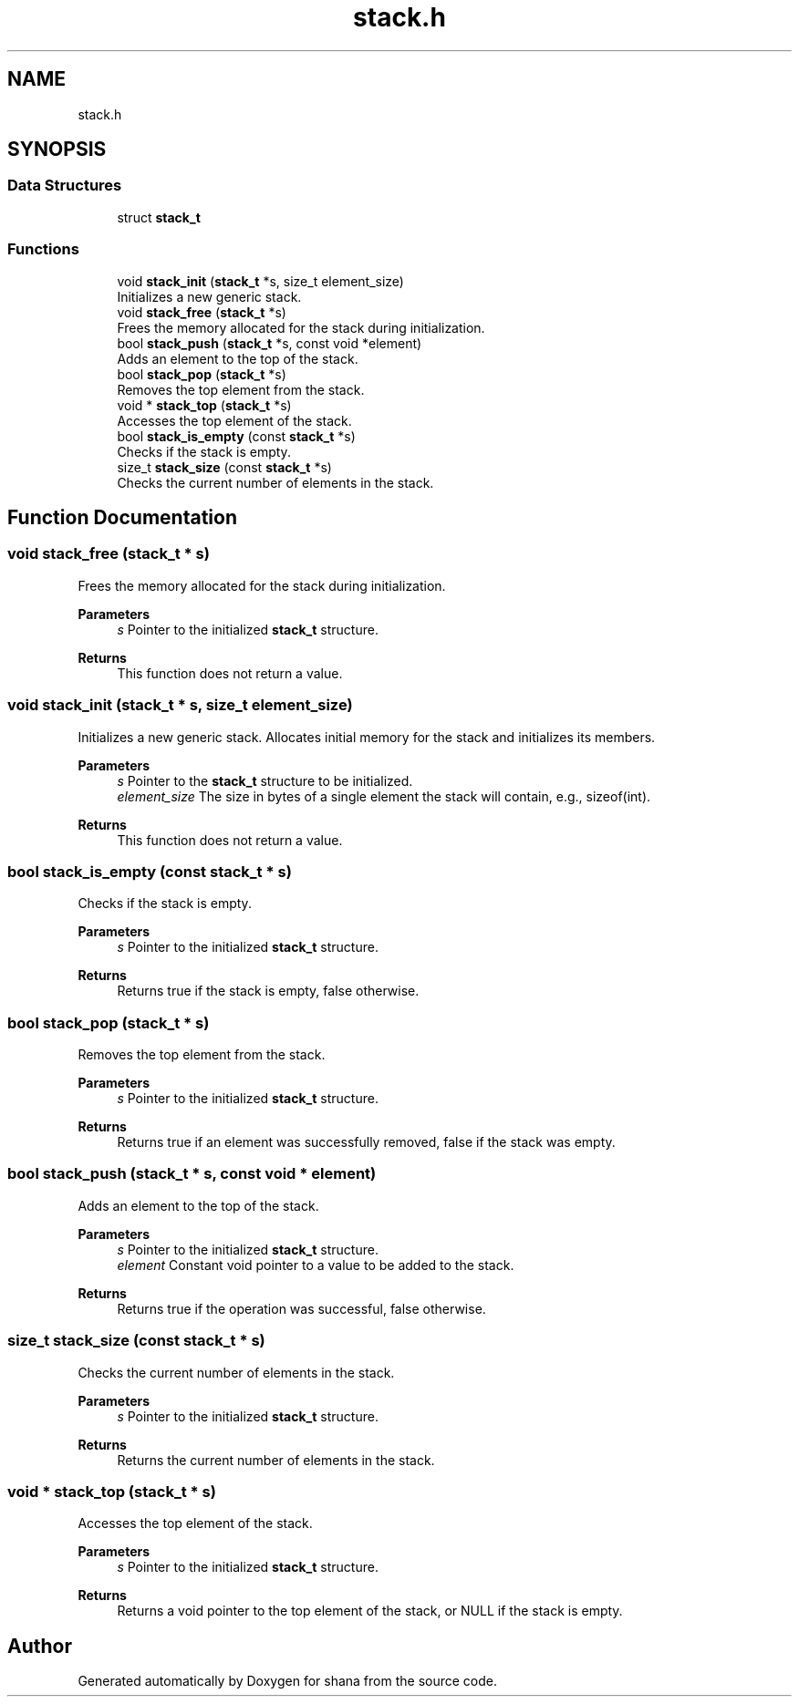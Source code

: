.TH "stack.h" 3 "Version 0.1.0" "shana" \" -*- nroff -*-
.ad l
.nh
.SH NAME
stack.h
.SH SYNOPSIS
.br
.PP
.SS "Data Structures"

.in +1c
.ti -1c
.RI "struct \fBstack_t\fP"
.br
.in -1c
.SS "Functions"

.in +1c
.ti -1c
.RI "void \fBstack_init\fP (\fBstack_t\fP *s, size_t element_size)"
.br
.RI "Initializes a new generic stack\&. "
.ti -1c
.RI "void \fBstack_free\fP (\fBstack_t\fP *s)"
.br
.RI "Frees the memory allocated for the stack during initialization\&. "
.ti -1c
.RI "bool \fBstack_push\fP (\fBstack_t\fP *s, const void *element)"
.br
.RI "Adds an element to the top of the stack\&. "
.ti -1c
.RI "bool \fBstack_pop\fP (\fBstack_t\fP *s)"
.br
.RI "Removes the top element from the stack\&. "
.ti -1c
.RI "void * \fBstack_top\fP (\fBstack_t\fP *s)"
.br
.RI "Accesses the top element of the stack\&. "
.ti -1c
.RI "bool \fBstack_is_empty\fP (const \fBstack_t\fP *s)"
.br
.RI "Checks if the stack is empty\&. "
.ti -1c
.RI "size_t \fBstack_size\fP (const \fBstack_t\fP *s)"
.br
.RI "Checks the current number of elements in the stack\&. "
.in -1c
.SH "Function Documentation"
.PP 
.SS "void stack_free (\fBstack_t\fP * s)"

.PP
Frees the memory allocated for the stack during initialization\&. 
.PP
\fBParameters\fP
.RS 4
\fIs\fP Pointer to the initialized \fBstack_t\fP structure\&. 
.RE
.PP
\fBReturns\fP
.RS 4
This function does not return a value\&. 
.RE
.PP

.SS "void stack_init (\fBstack_t\fP * s, size_t element_size)"

.PP
Initializes a new generic stack\&. Allocates initial memory for the stack and initializes its members\&.

.PP
\fBParameters\fP
.RS 4
\fIs\fP Pointer to the \fBstack_t\fP structure to be initialized\&. 
.br
\fIelement_size\fP The size in bytes of a single element the stack will contain, e\&.g\&., sizeof(int)\&. 
.RE
.PP
\fBReturns\fP
.RS 4
This function does not return a value\&. 
.RE
.PP

.SS "bool stack_is_empty (const \fBstack_t\fP * s)"

.PP
Checks if the stack is empty\&. 
.PP
\fBParameters\fP
.RS 4
\fIs\fP Pointer to the initialized \fBstack_t\fP structure\&. 
.RE
.PP
\fBReturns\fP
.RS 4
Returns true if the stack is empty, false otherwise\&. 
.RE
.PP

.SS "bool stack_pop (\fBstack_t\fP * s)"

.PP
Removes the top element from the stack\&. 
.PP
\fBParameters\fP
.RS 4
\fIs\fP Pointer to the initialized \fBstack_t\fP structure\&. 
.RE
.PP
\fBReturns\fP
.RS 4
Returns true if an element was successfully removed, false if the stack was empty\&. 
.RE
.PP

.SS "bool stack_push (\fBstack_t\fP * s, const void * element)"

.PP
Adds an element to the top of the stack\&. 
.PP
\fBParameters\fP
.RS 4
\fIs\fP Pointer to the initialized \fBstack_t\fP structure\&. 
.br
\fIelement\fP Constant void pointer to a value to be added to the stack\&. 
.RE
.PP
\fBReturns\fP
.RS 4
Returns true if the operation was successful, false otherwise\&. 
.RE
.PP

.SS "size_t stack_size (const \fBstack_t\fP * s)"

.PP
Checks the current number of elements in the stack\&. 
.PP
\fBParameters\fP
.RS 4
\fIs\fP Pointer to the initialized \fBstack_t\fP structure\&. 
.RE
.PP
\fBReturns\fP
.RS 4
Returns the current number of elements in the stack\&. 
.RE
.PP

.SS "void * stack_top (\fBstack_t\fP * s)"

.PP
Accesses the top element of the stack\&. 
.PP
\fBParameters\fP
.RS 4
\fIs\fP Pointer to the initialized \fBstack_t\fP structure\&. 
.RE
.PP
\fBReturns\fP
.RS 4
Returns a void pointer to the top element of the stack, or NULL if the stack is empty\&. 
.RE
.PP

.SH "Author"
.PP 
Generated automatically by Doxygen for shana from the source code\&.
